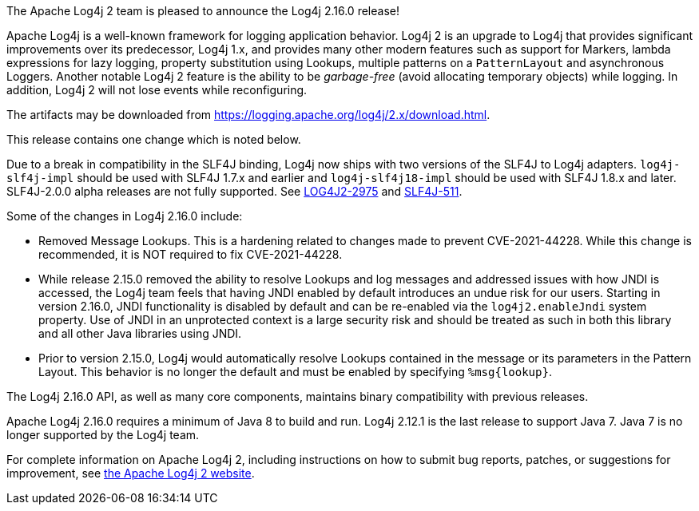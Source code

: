 The Apache Log4j 2 team is pleased to announce the Log4j 2.16.0 release!

Apache Log4j is a well-known framework for logging application behavior.
Log4j 2 is an upgrade to Log4j that provides significant improvements over its predecessor, Log4j 1.x, and provides many other modern features such as support for Markers, lambda expressions for lazy logging, property substitution using Lookups, multiple patterns on a `PatternLayout` and asynchronous Loggers.
Another notable Log4j 2 feature is the ability to be _garbage-free_ (avoid allocating temporary objects) while logging.
In addition, Log4j 2 will not lose events while reconfiguring.

The artifacts may be downloaded from https://logging.apache.org/log4j/2.x/download.html[].

This release contains one change which is noted below.

Due to a break in compatibility in the SLF4J binding, Log4j now ships with two versions of the SLF4J to Log4j adapters.
`log4j-slf4j-impl` should be used with SLF4J 1.7.x and earlier and `log4j-slf4j18-impl` should be used with SLF4J 1.8.x and later.
SLF4J-2.0.0 alpha releases are not fully supported.
See https://issues.apache.org/jira/browse/LOG4J2-2975[LOG4J2-2975] and https://jira.qos.ch/browse/SLF4J-511[SLF4J-511].

Some of the changes in Log4j 2.16.0 include:

* Removed Message Lookups.
This is a hardening related to changes made to prevent CVE-2021-44228.
While this change is recommended, it is NOT required to fix CVE-2021-44228.
* While release 2.15.0 removed the ability to resolve Lookups and log messages and addressed issues with how JNDI is accessed, the Log4j team feels that having JNDI enabled by default introduces an undue risk for our users.
Starting in version 2.16.0, JNDI functionality is disabled by default and can be re-enabled via the `log4j2.enableJndi` system property.
Use of JNDI in an unprotected context is a large security risk and should be treated as such in both this library and all other Java libraries using JNDI.
* Prior to version 2.15.0, Log4j would automatically resolve Lookups contained in the message or its parameters in the Pattern Layout.
This behavior is no longer the default and must be enabled by specifying `%msg\{lookup}`.

The Log4j 2.16.0 API, as well as many core components, maintains binary compatibility with previous releases.

Apache Log4j 2.16.0 requires a minimum of Java 8 to build and run.
Log4j 2.12.1 is the last release to support Java 7.
Java 7 is no longer supported by the Log4j team.

For complete information on Apache Log4j 2, including instructions on how to submit bug reports, patches, or suggestions for improvement, see http://logging.apache.org/log4j/2.x/[the Apache Log4j 2 website].
